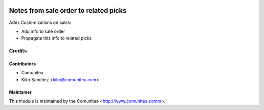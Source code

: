 .. image:: https://img.shields.io/badge/licence-AGPL--3-blue.svg
   :target: http://www.gnu.org/licenses/agpl-3.0-standalone.html
   :alt: License: AGPL-3

====================
Notes from sale order to related picks
====================

Adds Customizations on sales:

* Add info to sale order
* Propagate this info to related picks

Credits
=======

Contributors
------------
* Comunitea
* Kiko Sanchez <kiko@comunitea.com>

Maintainer
----------

This module is maintained by the Comunitea <http://www.comunitea.comm>.
